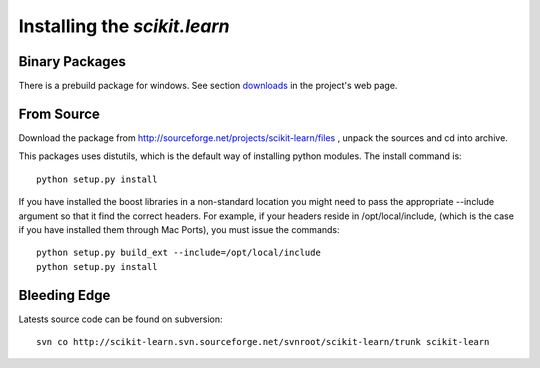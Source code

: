 Installing the `scikit.learn`
===============================

Binary Packages
---------------

There is a prebuild package for windows. See section `downloads
<https://sourceforge.net/projects/scikit-learn/files/>`_
in the project's web page.


From Source
-----------
Download the package from http://sourceforge.net/projects/scikit-learn/files
, unpack the sources and cd into archive.

This packages uses distutils, which is the default way of installing
python modules. The install command is::

  python setup.py install

If you have installed the boost libraries in a non-standard location
you might need to pass the appropriate --include argument so that it
find the correct headers. For example, if your headers reside in
/opt/local/include, (which is the case if you have installed them
through Mac Ports), you must issue the commands::

  python setup.py build_ext --include=/opt/local/include
  python setup.py install


Bleeding Edge
-------------

Latests source code can be found on subversion::

  svn co http://scikit-learn.svn.sourceforge.net/svnroot/scikit-learn/trunk scikit-learn
